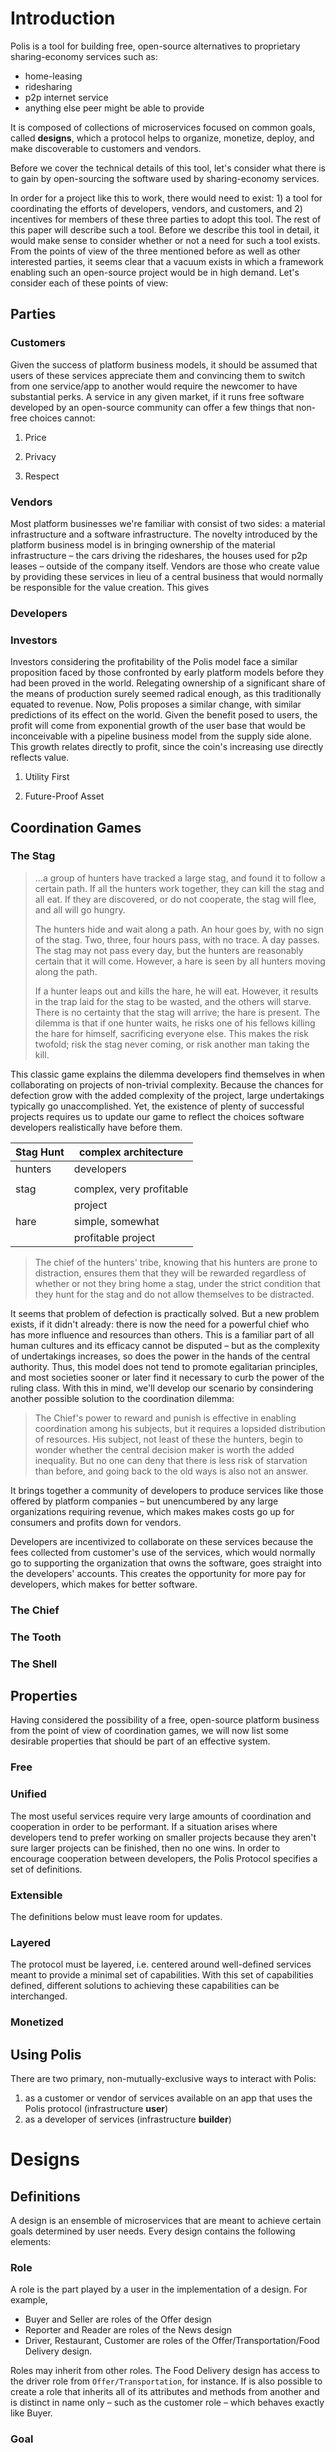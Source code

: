 * Introduction
Polis is a tool for building free, open-source alternatives to proprietary sharing-economy services such as:
- home-leasing
- ridesharing
- p2p internet service
- anything else peer might be able to provide

It is composed of collections of microservices focused on common goals, called *designs*, which a protocol helps to organize, monetize, deploy, and make discoverable to customers and vendors.

Before we cover the technical details of this tool, let's consider what there is to gain by open-sourcing the software used by sharing-economy services.

In order for a project like this to work, there would need to exist: 1) a tool for coordinating the efforts of developers, vendors, and customers, and 2) incentives for members of these three parties to adopt this tool.
The rest of this paper will describe such a tool.  Before we describe this tool in detail, it would make sense to consider whether or not a need for such a tool exists.  From the points of view of the three mentioned before as well as other interested parties, it seems clear
that a vacuum exists in which a framework enabling such an open-source project would be in high demand.  Let's consider each of these points of view:
** Parties
*** Customers
Given the success of platform business models, it should be assumed that users of these services appreciate them and convincing them to switch from one service/app to another would
require the newcomer to have substantial perks.  A service in any given market, if it runs free software developed by an open-source community can offer a few things that
non-free choices cannot:
**** Price
**** Privacy
**** Respect
*** Vendors
Most platform businesses we're familiar with consist of two sides: a material infrastructure and a software infrastructure.  The novelty introduced by the platform business model
is in bringing ownership of the material infrastructure -- the cars driving the rideshares, the houses used for p2p leases -- outside of the company itself.  Vendors are those who
create value by providing these services in lieu of a central business that would normally be responsible for the value creation.  This gives

*** Developers
*** Investors
Investors considering the profitability of the Polis model face a similar proposition faced by those confronted by early platform models before they had been proved in the world.   Relegating ownership of a significant share of the means of production
surely seemed radical enough, as this traditionally equated to revenue.  Now, Polis proposes a similar change, with similar predictions of its effect on the world.  Given the benefit posed to
users, the profit will come from exponential growth of the user base that would be inconceivable with a pipeline business model from the supply side alone.  This growth relates directly to
profit, since the coin's increasing use directly reflects value.
**** Utility First
**** Future-Proof Asset

** Coordination Games
*** The Stag
#+BEGIN_QUOTE
...a group of hunters have tracked a large stag, and found it to follow a certain path. If all the hunters work together, they can kill the stag and all eat. If they are discovered, or do not cooperate, the stag will flee, and all will go hungry.

The hunters hide and wait along a path. An hour goes by, with no sign of the stag. Two, three, four hours pass, with no trace. A day passes. The stag may not pass every day, but the hunters are reasonably certain that it will come. However, a hare is seen by all hunters moving along the path.

If a hunter leaps out and kills the hare, he will eat. However, it results in the trap laid for the stag to be wasted, and the others will starve. There is no certainty that the stag will arrive; the hare is present. The dilemma is that if one hunter waits, he risks one of his fellows killing the hare for himself, sacrificing everyone else. This makes the risk twofold; risk the stag never coming, or risk another man taking the kill.
#+END_QUOTE

This classic game explains the dilemma developers find themselves in when collaborating on projects of non-trivial complexity.  Because the chances for defection grow with the added complexity of the project, large undertakings typically go unaccomplished.  Yet, the existence of plenty of successful projects requires us to update our game to reflect the choices software developers realistically have before them.

| Stag Hunt | complex architecture     |
|-----------+--------------------------|
| hunters   | developers               |
|           |                          |
|-----------+--------------------------|
| stag      | complex, very profitable |
|           | project                  |
|-----------+--------------------------|
| hare      | simple, somewhat         |
|           | profitable project       |
|-----------+--------------------------|

#+BEGIN_QUOTE
The chief of the hunters' tribe, knowing that his hunters are prone to distraction, ensures them that they will be rewarded regardless of whether or not they bring home a stag, under the strict condition that they
hunt for the stag and do not allow themselves to be distracted.
#+END_QUOTE

It seems that problem of defection is practically solved.  But a new problem exists, if it didn't already: there is now the need for a powerful chief who has more
influence and resources than others.  This is a familiar part of all human cultures and its efficacy cannot be disputed -- but as the complexity of undertakings increases, so does the power in the hands of the central authority.  Thus, this
model does not tend to promote egalitarian principles, and most societies sooner or later find it necessary to curb the power of the ruling class.  With this in mind, we'll develop our scenario by consindering another possible solution to the coordination dilemma:

#+BEGIN_QUOTE
The Chief's power to reward and punish is effective in enabling coordination among his subjects, but it  requires a lopsided distribution of resources.  His subject, not least of these the hunters, begin to wonder whether the central decision maker is worth the added inequality.  But no one can deny that there is
less risk of starvation than before, and going back to the old ways is also not an answer.

#+END_QUOTE

It brings together a community of developers to produce services like those offered by platform companies -- but unencumbered by any large organizations requiring revenue, which makes makes costs go up for consumers and profits down for vendors.

Developers are incentivized to collaborate on these services because the fees collected from customer's use of the services, which would normally go to supporting the organization
that owns the software, goes straight into the developers' accounts.  This creates the opportunity for more pay for developers, which makes for better software.

*** The Chief
*** The Tooth
*** The Shell
** Properties
Having considered the possibility of a free, open-source platform business from the point of view of coordination games, we will now list some desirable properties that should be part of an effective system.
*** Free

*** Unified
The most useful services require very large amounts of coordination and cooperation in order to be performant.  If a situation arises where developers tend to prefer working on smaller projects because they aren't sure larger projects
can be finished, then no one wins.
In order to encourage cooperation between developers, the Polis Protocol specifies a set of definitions.
*** Extensible
The definitions below must leave room for updates.
*** Layered
The protocol must be layered, i.e. centered around well-defined services meant to provide a minimal set of capabilities.  With this set of capabilities defined, different solutions
to achieving these capabilities can be interchanged.
*** Monetized

** Using Polis

There are two primary, non-mutually-exclusive ways to interact with Polis:
1) as a customer or vendor of services available on an app that uses the Polis protocol (infrastructure *user*)
2) as a developer of services (infrastructure *builder*)

* Designs
** Definitions
A design is an ensemble of microservices that are meant to achieve certain goals determined by user needs.  Every design contains the following elements:
*** Role
A role is the part played by a user in the implementation of a design.  For example,
- Buyer and Seller are roles of the Offer design
- Reporter and Reader are roles of the News design
- Driver, Restaurant, Customer are roles of the Offer/Transportation/Food Delivery design.

Roles may inherit from other roles.  The Food Delivery design has access to the driver role from ~Offer/Transportation~, for instance.  If is also possible to
create a role that inherits all of its attributes and methods from another and is distinct in name only -- such as the customer role -- which behaves exactly like
Buyer.

*** Goal
A goal is what motivates a user to play a role.  Goals serve to coordinate developer activity.
****
| Design | Role | Goal |
|--------+------+------|
|        |      |      |
|--------+------+------|
|        |      |      |
**** Common Goals
*** Action
Actions are events that can be initiated by a user playing a specific role.  For the role Evaluator, for instance, the action *evaluate task* applies.
| Design | Role | Goal |
|--------+------+------|
|        |      |      |
|--------+------+------|
|        |      |      |
*** Prerequisite
Prerequisites are requirements that must be fulfilled before an action becomes available to a user.  A driver role may need a require verification of driver's license and insurance, for instance.

*** Association
Associations grant access of features of one design to another.  `Rideshare` inherits from `Offer`, for instance, and therefore must use the terms
`Consumer` and `Producer` in the same sense that offers do.
** Meta
Meta-designs are a special set of designs that are meant to serve as building blocks for all future designs.  Every design must be associated to at least one meta design.
*** Proposal
| Role      | Goal                        | Actions        | Prerequisites |
|-----------+-----------------------------+----------------+---------------|
| Manager   | specify the requirements of | makeProposal   |               |
|           | a design                    |                |               |
|-----------+-----------------------------+----------------+---------------|
| Worker    | fulfill the requirements of | submitWork     |               |
|           | a design                    |                |               |
|-----------+-----------------------------+----------------+---------------|
| Evaluator | test the requirements of    | submitApproval; |               |
|           | a design                    | submitRejection |               |
*** Token
*** Offer
*** Contract
*** Product
*** Organization
To be designed.
*** Government
To be designed.
** Object
*** Internet
*** Energy
*** Insurance
*** Ridesharing
*** News
*** Crowdfund
*** Identity
* Layers
** Proposal
#+BEGIN_SRC javascript
{
    proposal: {
        title: {"type": "string"}, // "proposal"
        path: {"type": "string"}, // "design/proposal"
        phase: {"type": "integer"}, // 6
        role: [
            {
                title: {"type": "string"}, // "manager"
                address: {"type": "string"}
            }
        ],
        association: [
            {
                path: "design/contract",
            }
        ],
        design: {"type": "string"} // address of design document
    }
}
#+END_SRC
** Design
#+BEGIN_SRC javascript
{
    design: {
        path: "design/",
        feature: {"type": "string"} // address to .feature file
        role: [
            {
                title: {"type": "string"},
                actions: [
                    {
                        title: {"type": "string"}, // "makeOffer",
                        contract: {
                            path: {"type": "string"},
                            address: {"type": "string"}
                        },
                        presentation: {
                            address: {"type": "string"} // address of custom element
                        },
                        prerequisites: [
                            {
                                title: {"type": "string"},
                                view: {"type": "string"}, // address of view function returning boolean
                            }
                        ],
                        stake: {
                            start: {"type": "integer"}, // funds required to begin negotiating
                            goal: {"type": "integer"}, // funds required to begin development
                            min: {"type": "integer"}, // lower limit for contributing funds
                            max: {"type": "integer"}, // upper limit for contributing funds
                        },
                        dividends: {
                            manager: {"type": "integer"}, //
                            worker: {"type": "integer"}, //
                            evaluator: {"type": "integer"} //
                        }
                    }
                ]
            }
        ]
    }
}
#+END_SRC

** Storage
The storage layer is where any resources are stored that must be retrieved for use in the presentation and/or contract layers.
*** .feature
A Gherkin file describing the use of a design.
#+BEGIN_SRC gherkin
Feature: Account Holder withdraws cash

  Scenario: Account has sufficient funds
   Given the account balance is $100
     And the card is valid
     And the machine contains enough money
    When the Account Holder requests $20
    Then the ATM should dispense $20
     And the account balance should be $80
     And the card should be returned
#+END_SRC
*** .sol
A Solidity file
#+BEGIN_SRC solidity
pragma solidity ^0.4.0;

contract Coin {
    // The keyword "public" makes those variables
    // readable from outside.
    address public minter;
    mapping (address => uint) public balances;

    // Events allow light clients to react on
    // changes efficiently.
    event Sent(address from, address to, uint amount);

    // This is the constructor whose code is
    // run only when the contract is created.
    function Coin() public {
        minter = msg.sender;
    }

    function mint(address receiver, uint amount) public {
        if (msg.sender != minter) return;
        balances[receiver] += amount;
    }

    function send(address receiver, uint amount) public {
        if (balances[msg.sender] < amount) return;
        balances[msg.sender] -= amount;
        balances[receiver] += amount;
        Sent(msg.sender, receiver, amount);
    }
}

#+END_SRC
*** .js
A JavaScript file that generates a custom element with custom styling and functionality, which serves as an interface between a user and a smart contract.
#+BEGIN_SRC javascrip
class TacoButton extends HTMLElement {
  static get observedAttributes() { return ["disabled"]; }

  constructor() {
    super();

    this.addEventListener("keydown", e => {
      if (e.keyCode === 32 || e.keyCode === 13) {
        this.dispatchEvent(new MouseEvent("click", {
          bubbles: true,
          cancelable: true
        }));
      }
    });

    this.addEventListener("click", e => {
      if (this.disabled) {
        e.preventDefault();
        e.stopPropagation();
      }
    });

    this._observer = new MutationObserver(() => {
      this.setAttribute("aria-label", this.textContent);
    });
  }

  connectedCallback() {
    this.setAttribute("role", "button");
    this.setAttribute("tabindex", "0");

    this._observer.observe(this, {
      childList: true,
      characterData: true,
      subtree: true
    });
  }

  disconnectedCallback() {
    this._observer.disconnect();
  }

  get disabled() {
    return this.hasAttribute("disabled");
  }

  set disabled(v) {
    if (v) {
      this.setAttribute("disabled", "");
    } else {
      this.removeAttribute("disabled");
    }
  }

  attributeChangedCallback() {
    // only is called for the disabled attribute due to observedAttributes
    if (this.disabled) {
      this.removeAttribute("tabindex");
      this.setAttribute("aria-disabled", "true");
    } else {
      this.setAttribute("tabindex", "0");
      this.setAttribute("aria-disabled", "false");
    }
  }
}
#+END_SRC

** Contract
** Exchange

* Proposal Lifecycle
** Create
** Negotiate
** Fund
** Develop
** Evaluate
** Activate
** Destroy

* The Meta-meta Design
